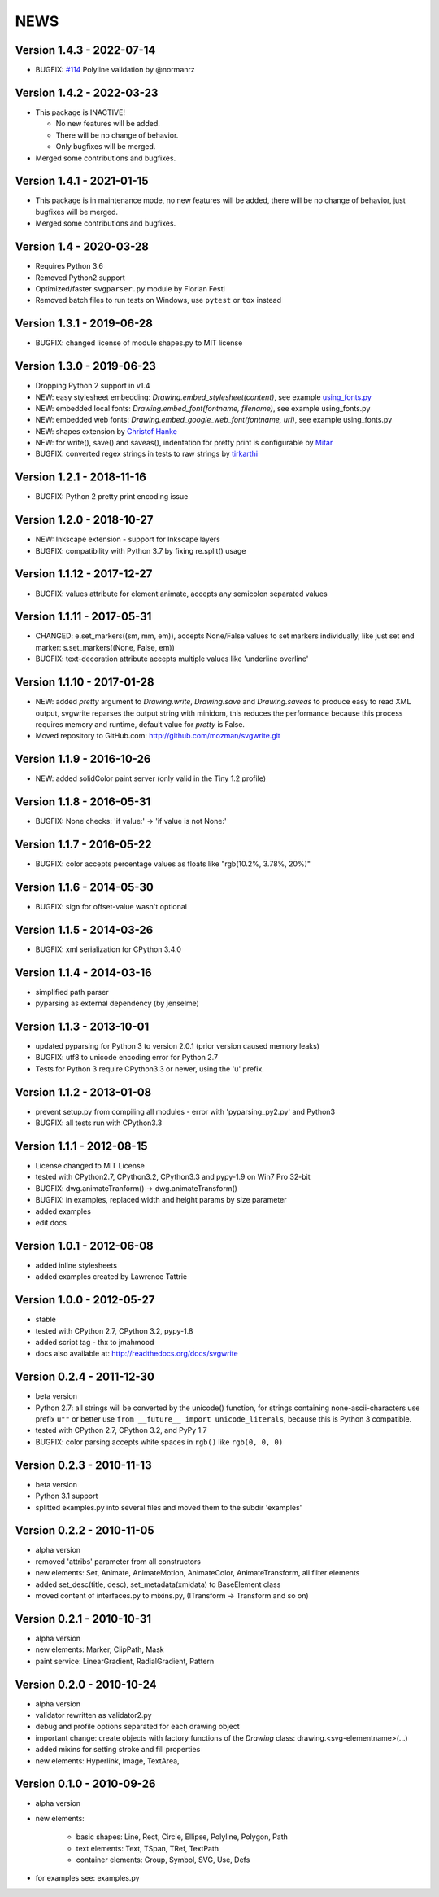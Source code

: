 
NEWS
====

Version 1.4.3 - 2022-07-14
--------------------------

* BUGFIX: `#114 <https://github.com/mozman/svgwrite/pull/114>`_ Polyline validation by @normanrz

Version 1.4.2 - 2022-03-23
--------------------------

* This package is INACTIVE!

  * No new features will be added.
  * There will be no change of behavior.
  * Only bugfixes will be merged.

* Merged some contributions and bugfixes.

Version 1.4.1 - 2021-01-15
--------------------------

* This package is in maintenance mode, no new features will be added, there will
  be no change of behavior, just bugfixes will be merged.
* Merged some contributions and bugfixes.

Version 1.4 - 2020-03-28
------------------------

* Requires Python 3.6
* Removed Python2 support
* Optimized/faster ``svgparser.py`` module by Florian Festi
* Removed batch files to run tests on Windows, use ``pytest`` or ``tox`` instead

Version 1.3.1 - 2019-06-28
--------------------------

* BUGFIX: changed license of module shapes.py to MIT license

Version 1.3.0 - 2019-06-23
--------------------------

* Dropping Python 2 support in v1.4
* NEW: easy stylesheet embedding: `Drawing.embed_stylesheet(content)`, see example `using_fonts.py <https://github.com/mozman/svgwrite/blob/9d509fe1842e519b8d8475f83543a7589b7c1879/examples/using_fonts.py#L21>`_
* NEW: embedded local fonts: `Drawing.embed_font(fontname, filename)`, see example using_fonts.py
* NEW: embedded web fonts: `Drawing.embed_google_web_font(fontname, uri)`, see example using_fonts.py
* NEW: shapes extension by `Christof Hanke <https://www.induhviduals.de/>`_
* NEW: for write(), save() and saveas(), indentation for pretty print is configurable by `Mitar <http://mitar.tnode.com/>`_
* BUGFIX: converted regex strings in tests to raw strings by `tirkarthi <http://tirkarthi.github.io/>`_

Version 1.2.1 - 2018-11-16
--------------------------

* BUGFIX: Python 2 pretty print encoding issue

Version 1.2.0 - 2018-10-27
--------------------------

* NEW: Inkscape extension - support for Inkscape layers
* BUGFIX: compatibility with Python 3.7 by fixing re.split() usage

Version 1.1.12 - 2017-12-27
---------------------------

* BUGFIX: values attribute for element animate, accepts any semicolon separated values

Version 1.1.11 - 2017-05-31
---------------------------

* CHANGED: e.set_markers((sm, mm, em)), accepts None/False values to set markers individually, like just set end
  marker: s.set_markers((None, False, em))
* BUGFIX: text-decoration attribute accepts multiple values like 'underline overline'

Version 1.1.10 - 2017-01-28
---------------------------

* NEW: added `pretty` argument to `Drawing.write`, `Drawing.save` and `Drawing.saveas` to produce easy to read XML
  output, svgwrite reparses the output string with minidom, this reduces the performance because this process requires
  memory and runtime, default value for `pretty` is False.
* Moved repository to GitHub.com: http://github.com/mozman/svgwrite.git

Version 1.1.9 - 2016-10-26
--------------------------

* NEW: added solidColor paint server (only valid in the Tiny 1.2 profile)

Version 1.1.8 - 2016-05-31
--------------------------

* BUGFIX: None checks: 'if value:' -> 'if value is not None:'

Version 1.1.7 - 2016-05-22
--------------------------

* BUGFIX: color accepts percentage values as floats like "rgb(10.2%, 3.78%, 20%)"

Version 1.1.6 - 2014-05-30
--------------------------

* BUGFIX: sign for offset-value wasn't optional

Version 1.1.5 - 2014-03-26
--------------------------

* BUGFIX: xml serialization for CPython 3.4.0

Version 1.1.4 - 2014-03-16
--------------------------

* simplified path parser
* pyparsing as external dependency (by jenselme)

Version 1.1.3 - 2013-10-01
--------------------------

* updated pyparsing for Python 3 to version 2.0.1 (prior version caused memory leaks)
* BUGFIX: utf8 to unicode encoding error for Python 2.7
* Tests for Python 3 require CPython3.3 or newer, using the 'u' prefix.

Version 1.1.2 - 2013-01-08
--------------------------

* prevent setup.py from compiling all modules - error with 'pyparsing_py2.py' and Python3
* BUGFIX: all tests run with CPython3.3

Version 1.1.1 - 2012-08-15
--------------------------

* License changed to MIT License
* tested with CPython2.7, CPython3.2, CPython3.3 and pypy-1.9 on Win7 Pro 32-bit
* BUGFIX: dwg.animateTranform() -> dwg.animateTransform()
* BUGFIX: in examples, replaced width and height params by size parameter
* added examples
* edit docs

Version 1.0.1 - 2012-06-08
--------------------------

* added inline stylesheets
* added examples created by Lawrence Tattrie

Version 1.0.0 - 2012-05-27
--------------------------

* stable
* tested with CPython 2.7, CPython 3.2, pypy-1.8
* added script tag - thx to jmahmood
* docs also available at: http://readthedocs.org/docs/svgwrite

Version 0.2.4 - 2011-12-30
--------------------------

* beta version
* Python 2.7: all strings will be converted by the unicode() function, for strings containing none-ascii-characters use
  prefix ``u""`` or better use ``from __future__ import unicode_literals``, because this is Python 3 compatible.
* tested with CPython 2.7, CPython 3.2, and PyPy 1.7
* BUGFIX: color parsing accepts white spaces in ``rgb()`` like ``rgb(0, 0, 0)``

Version 0.2.3 - 2010-11-13
--------------------------

* beta version
* Python 3.1 support
* splitted examples.py into several files and moved them to the subdir 'examples'

Version 0.2.2 - 2010-11-05
--------------------------

* alpha version
* removed 'attribs' parameter from all constructors
* new elements: Set, Animate, AnimateMotion, AnimateColor, AnimateTransform, all filter elements
* added set_desc(title, desc), set_metadata(xmldata) to BaseElement class
* moved content of interfaces.py to mixins.py, (ITransform -> Transform and so on)

Version 0.2.1 - 2010-10-31
--------------------------

* alpha version
* new elements: Marker, ClipPath, Mask
* paint service: LinearGradient, RadialGradient, Pattern

Version 0.2.0 - 2010-10-24
--------------------------

* alpha version
* validator rewritten as validator2.py
* debug and profile options separated for each drawing object
* important change: create objects with factory functions of the *Drawing* class: drawing.<svg-elementname>(...)
* added mixins for setting stroke and fill properties
* new elements: Hyperlink, Image, TextArea,

Version 0.1.0 - 2010-09-26
--------------------------

* alpha version
* new elements:

    * basic shapes: Line, Rect, Circle, Ellipse, Polyline, Polygon, Path
    * text elements: Text, TSpan, TRef, TextPath
    * container elements: Group, Symbol, SVG, Use, Defs

* for examples see: examples.py
